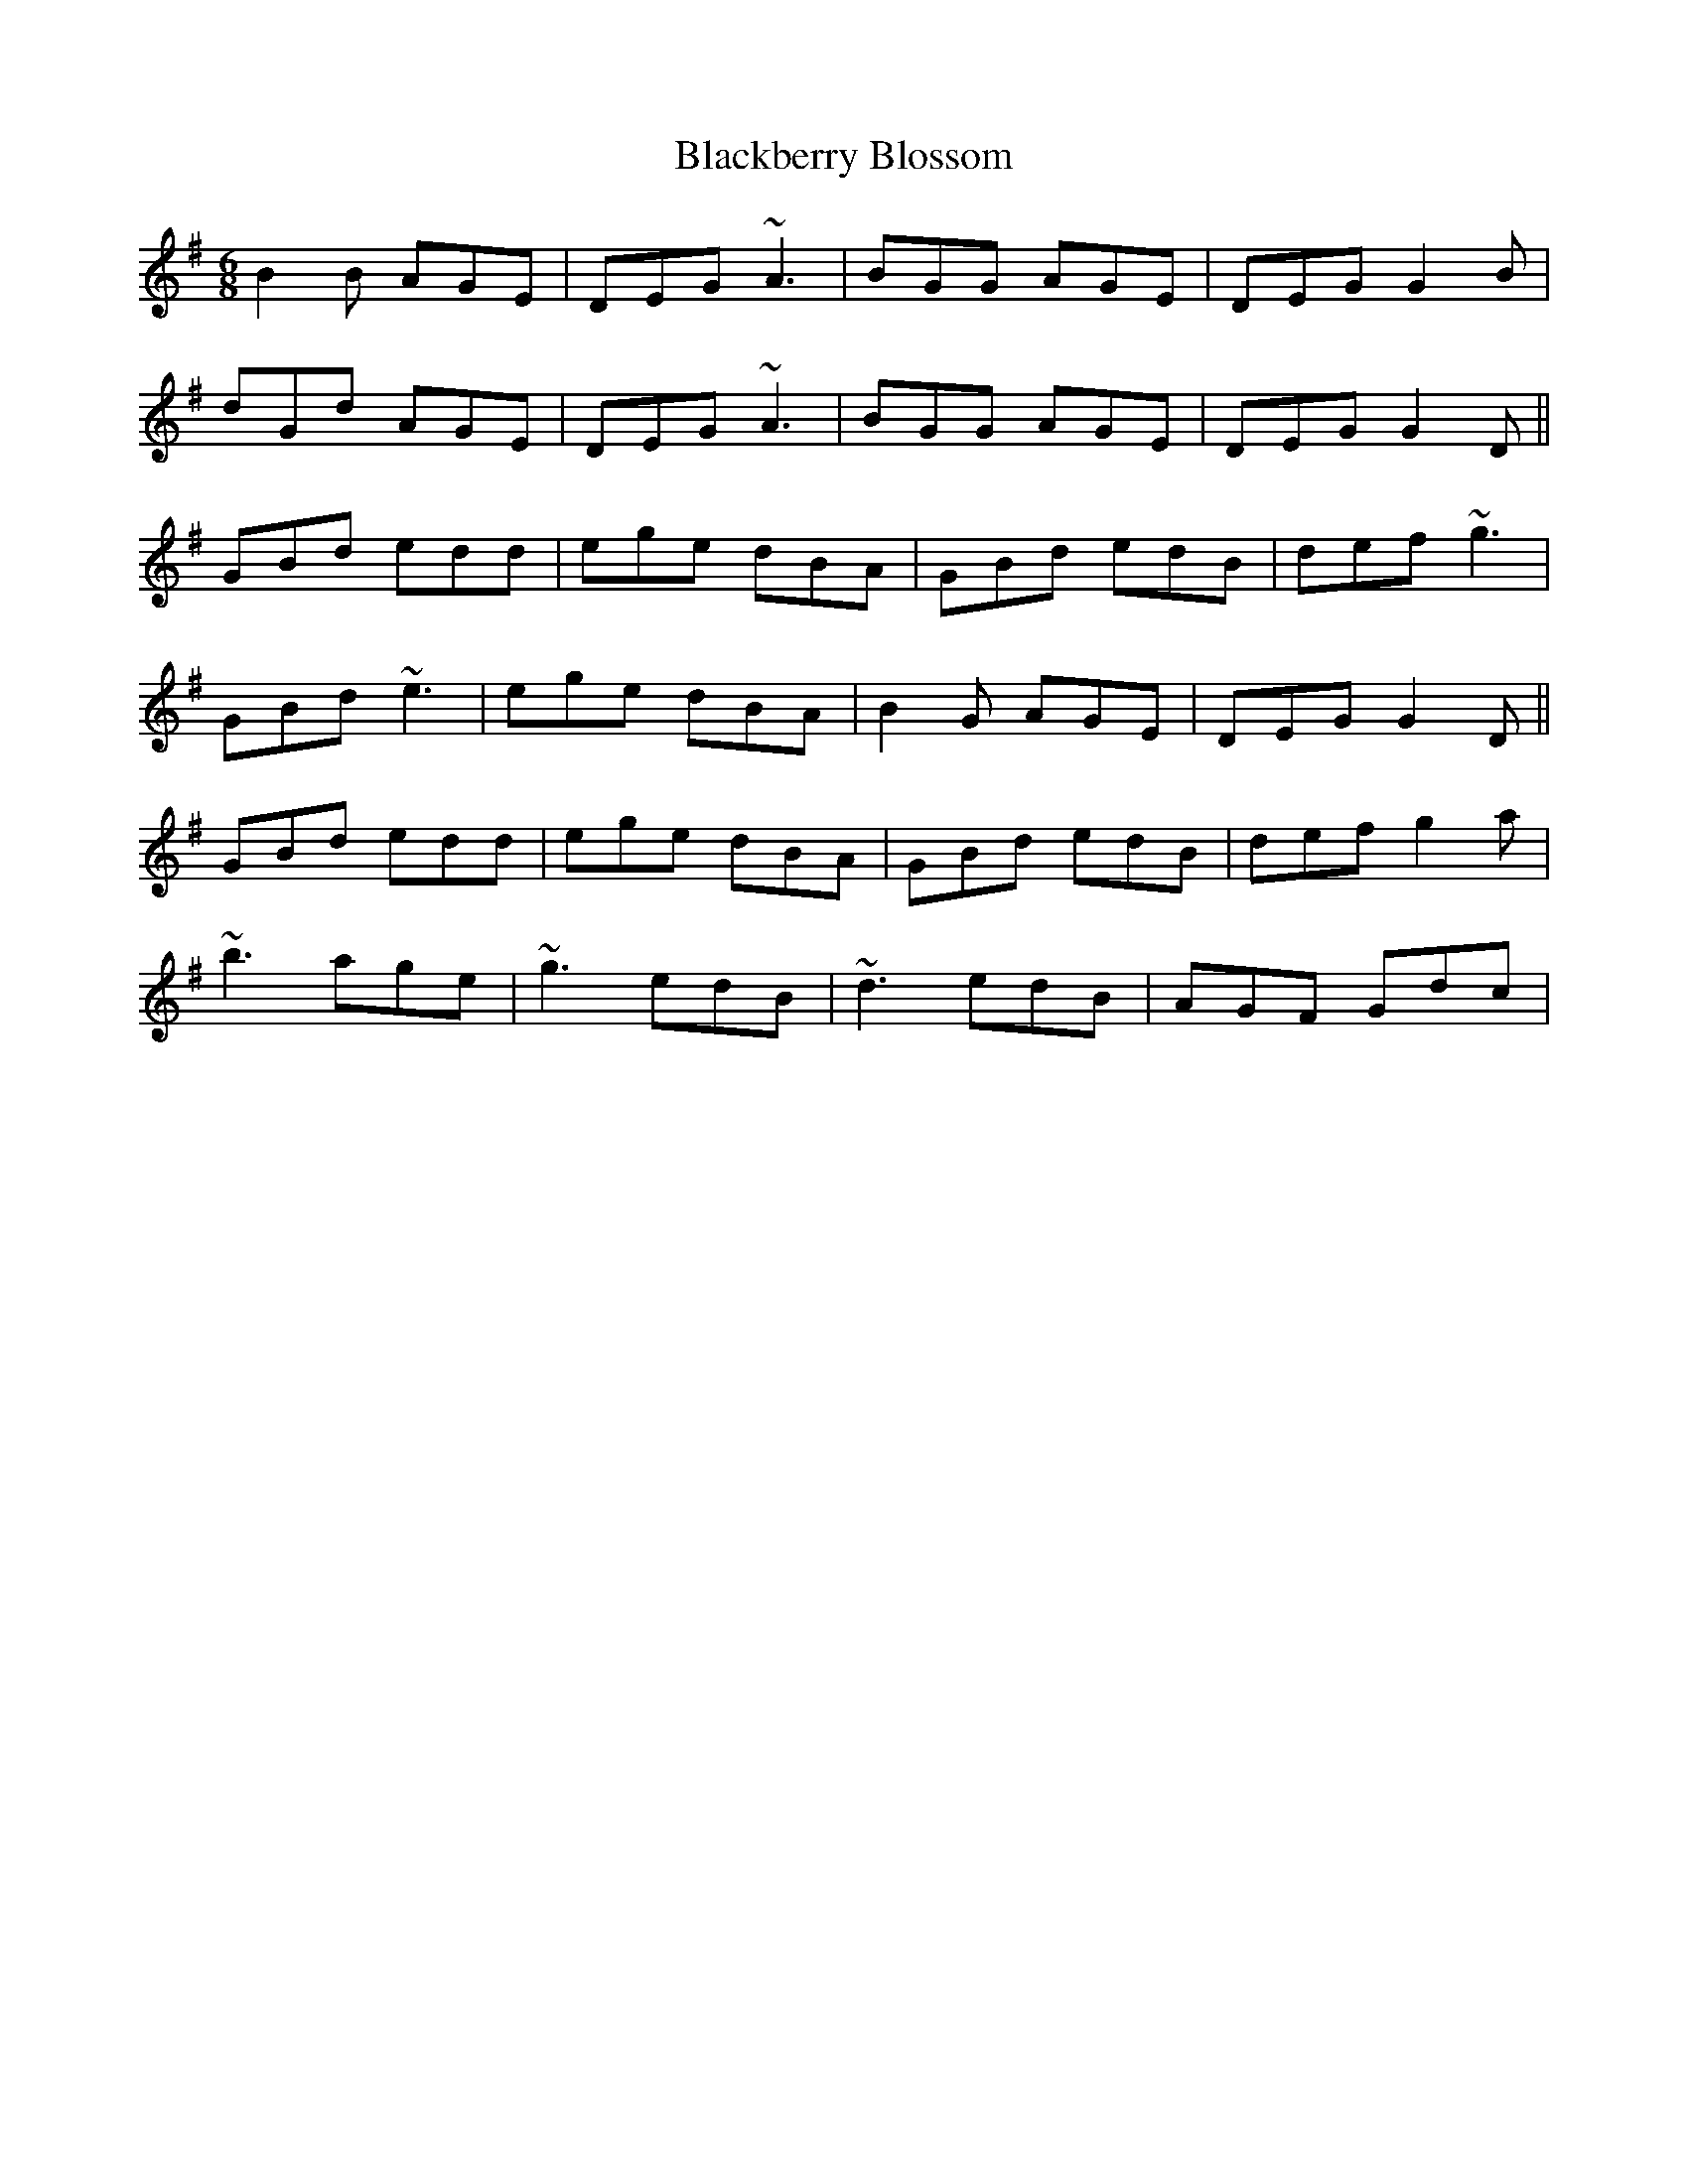 X: 3899
T: Blackberry Blossom
R: jig
M: 6/8
K: Gmajor
B2B AGE|DEG ~A3|BGG AGE|DEG G2B|
dGd AGE|DEG ~A3|BGG AGE|DEG G2D||
GBd edd|ege dBA|GBd edB|def ~g3|
GBd ~e3|ege dBA|B2G AGE|DEG G2D||
GBd edd|ege dBA|GBd edB|def g2a|
~b3 age|~g3 edB|~d3 edB|AGF Gdc|

